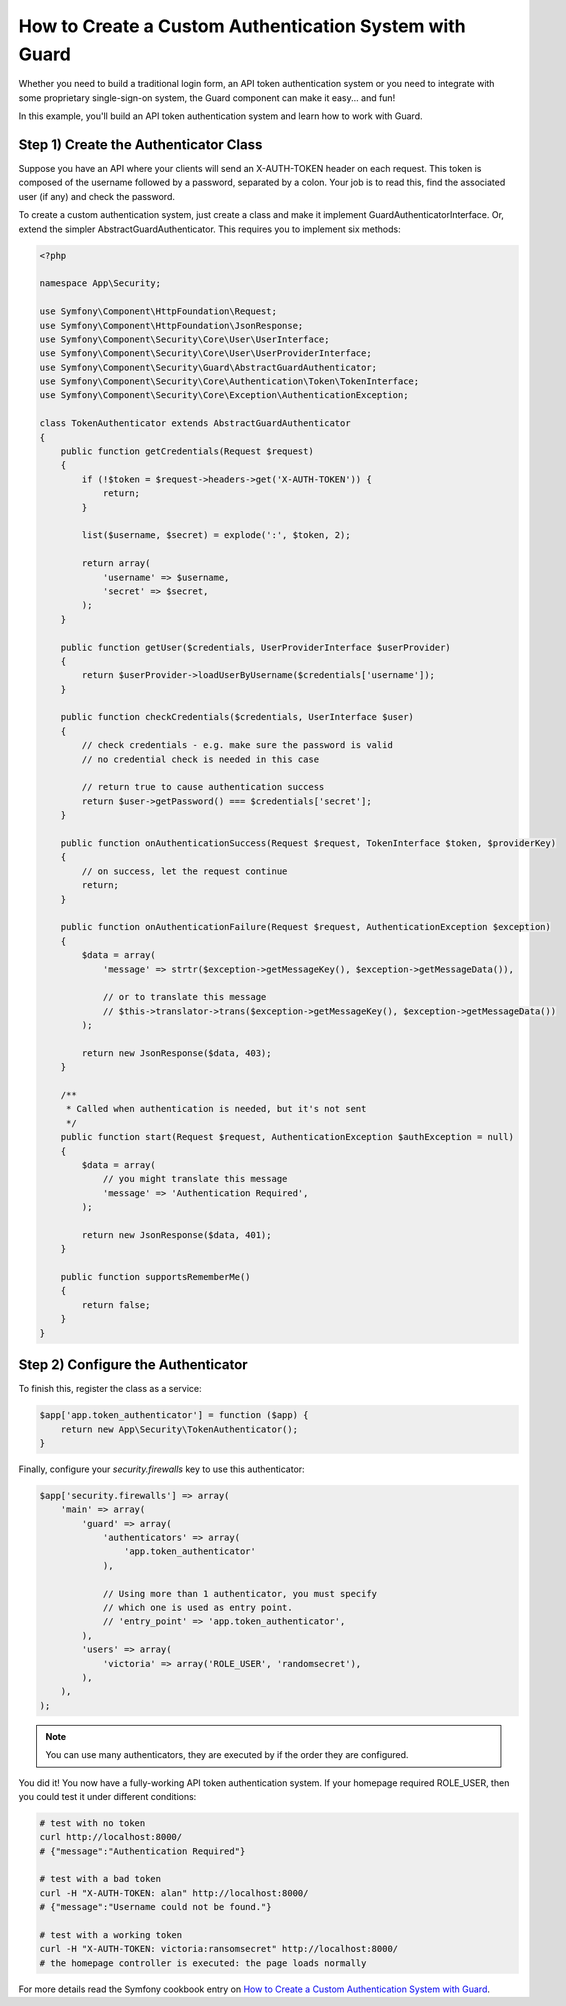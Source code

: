 How to Create a Custom Authentication System with Guard
=======================================================

Whether you need to build a traditional login form, an API token authentication system or you need to integrate with some proprietary single-sign-on system, the Guard component can make it easy... and fun!

In this example, you'll build an API token authentication system and learn how to work with Guard.

Step 1) Create the Authenticator Class
--------------------------------------

Suppose you have an API where your clients will send an X-AUTH-TOKEN header on each request. This token is composed of the username followed by a password, separated by a colon. Your job is to read this, find the associated user (if any) and check the password.

To create a custom authentication system, just create a class and make it implement GuardAuthenticatorInterface. Or, extend the simpler AbstractGuardAuthenticator. This requires you to implement six methods:

.. code-block:: php

    <?php

    namespace App\Security;

    use Symfony\Component\HttpFoundation\Request;
    use Symfony\Component\HttpFoundation\JsonResponse;
    use Symfony\Component\Security\Core\User\UserInterface;
    use Symfony\Component\Security\Core\User\UserProviderInterface;
    use Symfony\Component\Security\Guard\AbstractGuardAuthenticator;
    use Symfony\Component\Security\Core\Authentication\Token\TokenInterface;
    use Symfony\Component\Security\Core\Exception\AuthenticationException;

    class TokenAuthenticator extends AbstractGuardAuthenticator
    {
        public function getCredentials(Request $request)
        {
            if (!$token = $request->headers->get('X-AUTH-TOKEN')) {
                return;
            }

            list($username, $secret) = explode(':', $token, 2);

            return array(
                'username' => $username,
                'secret' => $secret,
            );
        }

        public function getUser($credentials, UserProviderInterface $userProvider)
        {
            return $userProvider->loadUserByUsername($credentials['username']);
        }

        public function checkCredentials($credentials, UserInterface $user)
        {
            // check credentials - e.g. make sure the password is valid
            // no credential check is needed in this case

            // return true to cause authentication success
            return $user->getPassword() === $credentials['secret'];
        }

        public function onAuthenticationSuccess(Request $request, TokenInterface $token, $providerKey)
        {
            // on success, let the request continue
            return;
        }

        public function onAuthenticationFailure(Request $request, AuthenticationException $exception)
        {
            $data = array(
                'message' => strtr($exception->getMessageKey(), $exception->getMessageData()),

                // or to translate this message
                // $this->translator->trans($exception->getMessageKey(), $exception->getMessageData())
            );

            return new JsonResponse($data, 403);
        }

        /**
         * Called when authentication is needed, but it's not sent
         */
        public function start(Request $request, AuthenticationException $authException = null)
        {
            $data = array(
                // you might translate this message
                'message' => 'Authentication Required',
            );

            return new JsonResponse($data, 401);
        }

        public function supportsRememberMe()
        {
            return false;
        }
    }


Step 2) Configure the Authenticator
-----------------------------------

To finish this, register the class as a service:

.. code-block:: php

    $app['app.token_authenticator'] = function ($app) {
        return new App\Security\TokenAuthenticator();
    }


Finally, configure your `security.firewalls` key to use this authenticator:

.. code-block:: php

    $app['security.firewalls'] => array(
        'main' => array(
            'guard' => array(
                'authenticators' => array(
                    'app.token_authenticator'
                ),

                // Using more than 1 authenticator, you must specify
                // which one is used as entry point.
                // 'entry_point' => 'app.token_authenticator',
            ),
            'users' => array(
                'victoria' => array('ROLE_USER', 'randomsecret'),
            ),
        ),
    );

.. note::
    You can use many authenticators, they are executed by if the order they are configured.

You did it! You now have a fully-working API token authentication system. If your homepage required ROLE_USER, then you could test it under different conditions:


.. code-block:: bash

    # test with no token
    curl http://localhost:8000/
    # {"message":"Authentication Required"}

    # test with a bad token
    curl -H "X-AUTH-TOKEN: alan" http://localhost:8000/
    # {"message":"Username could not be found."}

    # test with a working token
    curl -H "X-AUTH-TOKEN: victoria:ransomsecret" http://localhost:8000/
    # the homepage controller is executed: the page loads normally

For more details read the Symfony cookbook entry on `How to Create a Custom Authentication System with Guard  <http://symfony.com/doc/current/cookbook/security/guard-authentication.html>`_.
